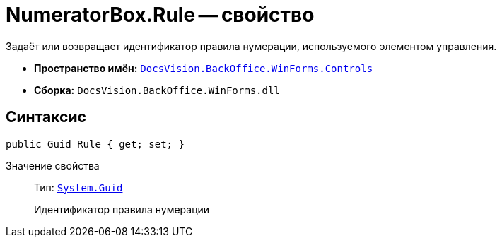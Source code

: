 = NumeratorBox.Rule -- свойство

Задаёт или возвращает идентификатор правила нумерации, используемого элементом управления.

* *Пространство имён:* `xref:Controls/Controls_NS.adoc[DocsVision.BackOffice.WinForms.Controls]`
* *Сборка:* `DocsVision.BackOffice.WinForms.dll`

== Синтаксис

[source,csharp]
----
public Guid Rule { get; set; }
----

Значение свойства::
Тип: `http://msdn.microsoft.com/ru-ru/library/system.guid.aspx[System.Guid]`
+
Идентификатор правила нумерации

// == Примеры
//
// Ниже приведён пример кода, который выводит на экран название правила нумерации, используемого элементом управления "Нумератор".
//
// [source,csharp]
// ----
// private void ShowRuleName_ItemClick(System.Object sender, DevExpress.XtraBars.ItemClickEventArgs e)
// {
//  ICustomizableControl customizable = this.CardControl;
//  NumeratorBox registrationNumber = customizable.FindPropertyItem<NumeratorBox>("НомерДокумента"); <.>
//
//  Guid ruleId = registrationNumber.Rule; <.>
//
//  NumerationRulesRule numerationRule = this.CardControl.ObjectContext.GetObject<NumerationRulesRule>(ruleId);
//  MessageBox.Show(numerationRule.Name); <.>
// }
// ----
// <.> Получаем элемент управления с названием "НомерДокумента".
// <.> Получаем идентификатор правила нумерации.
// <.> Получаем и выводим название правила.
